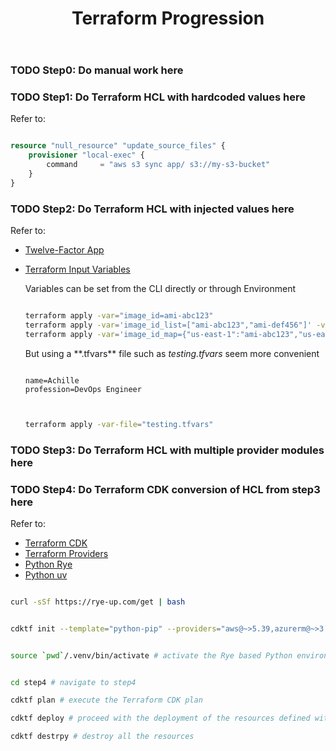 #+title: Terraform Progression

*** TODO **Step0:** Do manual work here

*** TODO **Step1:** Do Terraform HCL with hardcoded values here

Refer to:

#+begin_src terraform

resource "null_resource" "update_source_files" {
    provisioner "local-exec" {
        command     = "aws s3 sync app/ s3://my-s3-bucket"
    }
}

#+end_src

*** TODO **Step2:** Do Terraform HCL with injected values here

Refer to:
- [[https://12factor.net/][Twelve-Factor App]]
- [[https://developer.hashicorp.com/terraform/language/values/variables#variables-on-the-command-line][Terraform Input Variables]]

  Variables can be set from the CLI directly or through Environment

  #+begin_src bash

  terraform apply -var="image_id=ami-abc123"
  terraform apply -var='image_id_list=["ami-abc123","ami-def456"]' -var="instance_type=t2.micro"
  terraform apply -var='image_id_map={"us-east-1":"ami-abc123","us-east-2":"ami-def456"}'

  #+end_src

  But using a **.tfvars** file such as /testing.tfvars/ seem more convenient

  #+begin_src terraform testing.tfvars

  name=Achille
  profession=DevOps Engineer

  #+end_src

  #+begin_src bash

  terraform apply -var-file="testing.tfvars"

  #+end_src



*** TODO **Step3:** Do Terraform HCL with multiple provider modules here

*** TODO **Step4:** Do Terraform CDK conversion of HCL from step3 here

Refer to:

- [[https://developer.hashicorp.com/terraform/cdktf][Terraform CDK]]
- [[https://registry.terraform.io/browse/providers][Terraform Providers]]
- [[https://rye-up.com/][Python Rye]]
- [[https://astral.sh/blog/uv][Python uv]]

#+begin_src bash

curl -sSf https://rye-up.com/get | bash

#+end_src

#+begin_src bash

cdktf init --template="python-pip" --providers="aws@~>5.39,azurerm@~>3.94,google@~>5.19"

#+end_src

#+begin_src bash

source `pwd`/.venv/bin/activate # activate the Rye based Python environment

#+end_src


#+begin_src bash

cd step4 # navigate to step4

cdktf plan # execute the Terraform CDK plan

cdktf deploy # proceed with the deployment of the resources defined with the Terraform CDK

cdktf destrpy # destroy all the resources

#+end_src
